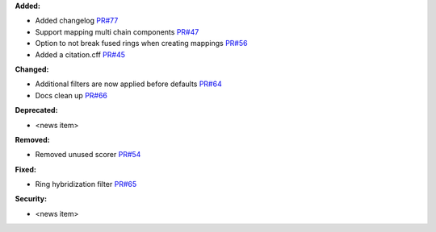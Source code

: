 **Added:**

* Added changelog `PR#77 <https://github.com/OpenFreeEnergy/kartograf/pull/77>`_
* Support mapping multi chain components `PR#47 <https://github.com/OpenFreeEnergy/kartograf/pull/47>`_
* Option to not break fused rings when creating mappings `PR#56 <https://github.com/OpenFreeEnergy/kartograf/pull/54>`_
* Added a citation.cff `PR#45 <https://github.com/OpenFreeEnergy/kartograf/pull/45>`_

**Changed:**

* Additional filters are now applied before defaults `PR#64 <https://github.com/OpenFreeEnergy/kartograf/pull/64>`_
* Docs clean up `PR#66 <https://github.com/OpenFreeEnergy/kartograf/pull/66>`_

**Deprecated:**

* <news item>

**Removed:**

* Removed unused scorer `PR#54 <https://github.com/OpenFreeEnergy/kartograf/pull/54>`_

**Fixed:**

* Ring hybridization filter `PR#65 <https://github.com/OpenFreeEnergy/kartograf/pull/65>`_

**Security:**

* <news item>